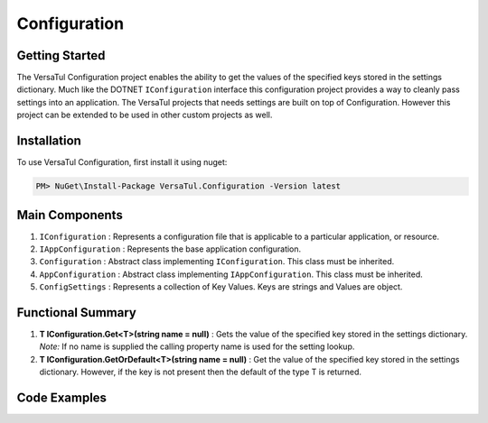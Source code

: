 Configuration
======================

Getting Started
----------------
The VersaTul Configuration project enables the ability to get the values of the specified keys stored in the settings dictionary.
Much like the DOTNET ``IConfiguration`` interface this configuration project provides a way to cleanly pass settings into an application.
The VersaTul projects that needs settings are built on top of Configuration. However this project can be extended to be used in other custom projects as well.

Installation
------------

To use VersaTul Configuration, first install it using nuget:

.. code-block:: console
    
    PM> NuGet\Install-Package VersaTul.Configuration -Version latest


Main Components
----------------
#. ``IConfiguration`` : Represents a configuration file that is applicable to a particular application, or resource.
#. ``IAppConfiguration`` : Represents the base application configuration.
#. ``Configuration`` : Abstract class implementing ``IConfiguration``. This class must be inherited.
#. ``AppConfiguration`` : Abstract class implementing ``IAppConfiguration``. This class must be inherited.
#. ``ConfigSettings`` : Represents a collection of Key Values. Keys are strings and Values are object.

Functional Summary
------------------
#. **T IConfiguration.Get<T>(string name = null)** : Gets the value of the specified key stored in the settings dictionary. *Note:* If no name is supplied the calling property name is used for the setting lookup. 
#. **T IConfiguration.GetOrDefault<T>(string name = null)** : Get the value of the specified key stored in the settings dictionary. However, if the key is not present then the default of the type T is returned.


Code Examples
-------------

.. code-block:: c#
    :caption: Configuration inherited
    :emphasize-lines: 64, 67

    // Inherits the Configuration base class and extends its functionality with 
    // the additional properties.
    public class BaseConfig : Configuration
    {
        public BaseConfig(ConfigSettings configSettings) : base(configSettings) { }

        public int Property1 => Get<int>(); //uses the property name as setting key.

        public string FilePath => Get<string>("FileSourcePath");

        public string Property3 => Get<string>();
    }

    // configuration settings - This can be from any source e.g app.setting.json, 
    // app.config ...
    var configSettings = new ConfigSettings
    {
        { "Property1", 100 },
        { "FileSourcePath", "This is File Source Path" },
        { "Property3", "This is property 3" }
    };

    //initializing configuration class
    var baseConfig = new BaseConfig(configSettings);

    //pulling value from config using property.
    var result = baseConfig.Property1;
